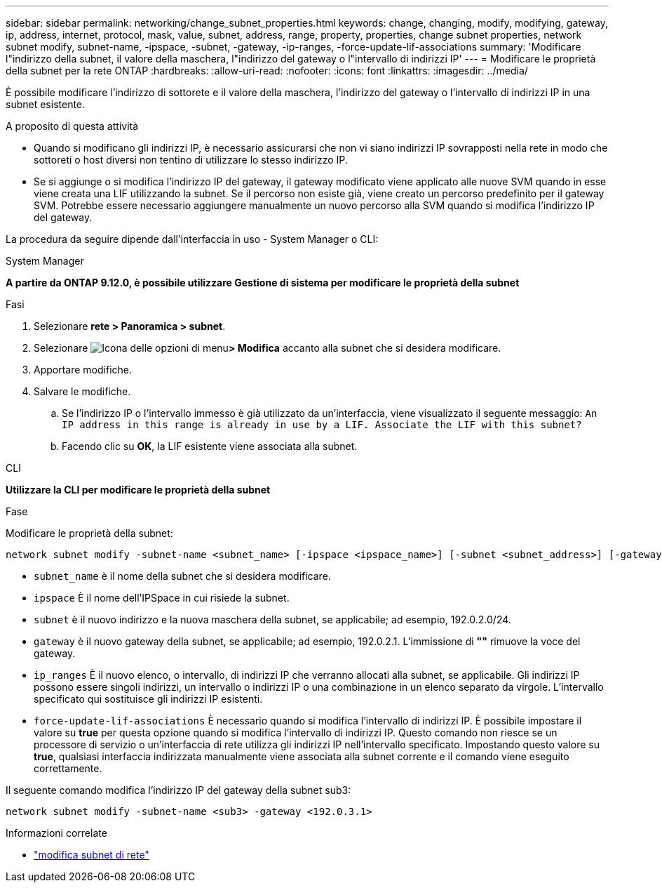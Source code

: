 ---
sidebar: sidebar 
permalink: networking/change_subnet_properties.html 
keywords: change, changing, modify, modifying, gateway, ip, address, internet, protocol, mask, value, subnet, address, range, property, properties, change subnet properties, network subnet modify, subnet-name, -ipspace, -subnet, -gateway, -ip-ranges, -force-update-lif-associations 
summary: 'Modificare l"indirizzo della subnet, il valore della maschera, l"indirizzo del gateway o l"intervallo di indirizzi IP' 
---
= Modificare le proprietà della subnet per la rete ONTAP
:hardbreaks:
:allow-uri-read: 
:nofooter: 
:icons: font
:linkattrs: 
:imagesdir: ../media/


[role="lead"]
È possibile modificare l'indirizzo di sottorete e il valore della maschera, l'indirizzo del gateway o l'intervallo di indirizzi IP in una subnet esistente.

.A proposito di questa attività
* Quando si modificano gli indirizzi IP, è necessario assicurarsi che non vi siano indirizzi IP sovrapposti nella rete in modo che sottoreti o host diversi non tentino di utilizzare lo stesso indirizzo IP.
* Se si aggiunge o si modifica l'indirizzo IP del gateway, il gateway modificato viene applicato alle nuove SVM quando in esse viene creata una LIF utilizzando la subnet. Se il percorso non esiste già, viene creato un percorso predefinito per il gateway SVM. Potrebbe essere necessario aggiungere manualmente un nuovo percorso alla SVM quando si modifica l'indirizzo IP del gateway.


La procedura da seguire dipende dall'interfaccia in uso - System Manager o CLI:

[role="tabbed-block"]
====
.System Manager
--
*A partire da ONTAP 9.12.0, è possibile utilizzare Gestione di sistema per modificare le proprietà della subnet*

.Fasi
. Selezionare *rete > Panoramica > subnet*.
. Selezionare image:icon_kabob.gif["Icona delle opzioni di menu"]*> Modifica* accanto alla subnet che si desidera modificare.
. Apportare modifiche.
. Salvare le modifiche.
+
.. Se l'indirizzo IP o l'intervallo immesso è già utilizzato da un'interfaccia, viene visualizzato il seguente messaggio:
`An IP address in this range is already in use by a LIF. Associate the LIF with this subnet?`
.. Facendo clic su *OK*, la LIF esistente viene associata alla subnet.




--
.CLI
--
*Utilizzare la CLI per modificare le proprietà della subnet*

.Fase
Modificare le proprietà della subnet:

....
network subnet modify -subnet-name <subnet_name> [-ipspace <ipspace_name>] [-subnet <subnet_address>] [-gateway <gateway_address>] [-ip-ranges <ip_address_list>] [-force-update-lif-associations <true>]
....
* `subnet_name` è il nome della subnet che si desidera modificare.
* `ipspace` È il nome dell'IPSpace in cui risiede la subnet.
* `subnet` è il nuovo indirizzo e la nuova maschera della subnet, se applicabile; ad esempio, 192.0.2.0/24.
* `gateway` è il nuovo gateway della subnet, se applicabile; ad esempio, 192.0.2.1. L'immissione di *""* rimuove la voce del gateway.
* `ip_ranges` È il nuovo elenco, o intervallo, di indirizzi IP che verranno allocati alla subnet, se applicabile. Gli indirizzi IP possono essere singoli indirizzi, un intervallo o indirizzi IP o una combinazione in un elenco separato da virgole. L'intervallo specificato qui sostituisce gli indirizzi IP esistenti.
* `force-update-lif-associations` È necessario quando si modifica l'intervallo di indirizzi IP. È possibile impostare il valore su *true* per questa opzione quando si modifica l'intervallo di indirizzi IP. Questo comando non riesce se un processore di servizio o un'interfaccia di rete utilizza gli indirizzi IP nell'intervallo specificato. Impostando questo valore su *true*, qualsiasi interfaccia indirizzata manualmente viene associata alla subnet corrente e il comando viene eseguito correttamente.


Il seguente comando modifica l'indirizzo IP del gateway della subnet sub3:

....
network subnet modify -subnet-name <sub3> -gateway <192.0.3.1>
....
.Informazioni correlate
* link:https://docs.netapp.com/us-en/ontap-cli/network-subnet-modify.html["modifica subnet di rete"^]


--
====